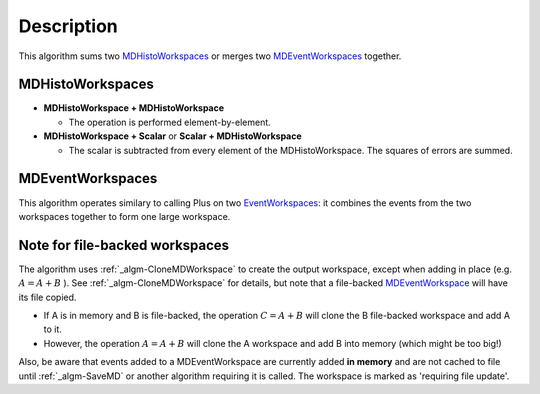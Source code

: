 .. algorithm::

.. summary::

.. alias::

.. properties::

Description
-----------

This algorithm sums two `MDHistoWorkspaces <MDHistoWorkspace>`__ or
merges two `MDEventWorkspaces <MDEventWorkspace>`__ together.

MDHistoWorkspaces
#################

-  **MDHistoWorkspace + MDHistoWorkspace**

   -  The operation is performed element-by-element.

-  **MDHistoWorkspace + Scalar** or **Scalar + MDHistoWorkspace**

   -  The scalar is subtracted from every element of the
      MDHistoWorkspace. The squares of errors are summed.

MDEventWorkspaces
#################

This algorithm operates similary to calling Plus on two
`EventWorkspaces <EventWorkspace>`__: it combines the events from the
two workspaces together to form one large workspace.

Note for file-backed workspaces
###############################

The algorithm uses :ref:`_algm-CloneMDWorkspace` to create the
output workspace, except when adding in place (e.g. :math:`A = A + B` ).
See :ref:`_algm-CloneMDWorkspace` for details, but note that a
file-backed `MDEventWorkspace <MDEventWorkspace>`__ will have its file
copied.

-  If A is in memory and B is file-backed, the operation
   :math:`C = A + B` will clone the B file-backed workspace and add A to
   it.
-  However, the operation :math:`A = A + B` will clone the A workspace
   and add B into memory (which might be too big!)

Also, be aware that events added to a MDEventWorkspace are currently
added **in memory** and are not cached to file until :ref:`_algm-SaveMD`
or another algorithm requiring it is called. The workspace is marked as
'requiring file update'.

.. categories::
